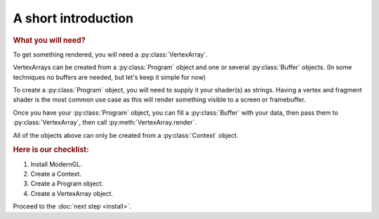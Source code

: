 A short introduction
====================

.. py:module:: moderngl
.. py:currentmodule:: moderngl

.. rubric:: What you will need?

To get something rendered, you will need a :py:class:`VertexArray`.

VertexArrays can be created from a :py:class:`Program` object and one or several
:py:class:`Buffer` objects. (In some techniques no buffers are needed, but let's keep
it simple for now)

To create a :py:class:`Program` object, you will need to supply it your shader(s)
as strings. Having a vertex and fragment shader is the most common use case
as this will render something visible to a screen or framebuffer.

Once you have your :py:class:`Program` object, you can fill a
:py:class:`Buffer` with your data,
then pass them to :py:class:`VertexArray`, then call
:py:meth:`VertexArray.render`.

All of the objects above can only be created from a :py:class:`Context` object.

.. rubric:: Here is our checklist:

1. Install ModernGL.
2. Create a Context.
3. Create a Program object.
4. Create a VertexArray object.

Proceed to the :doc:`next step <install>`.
